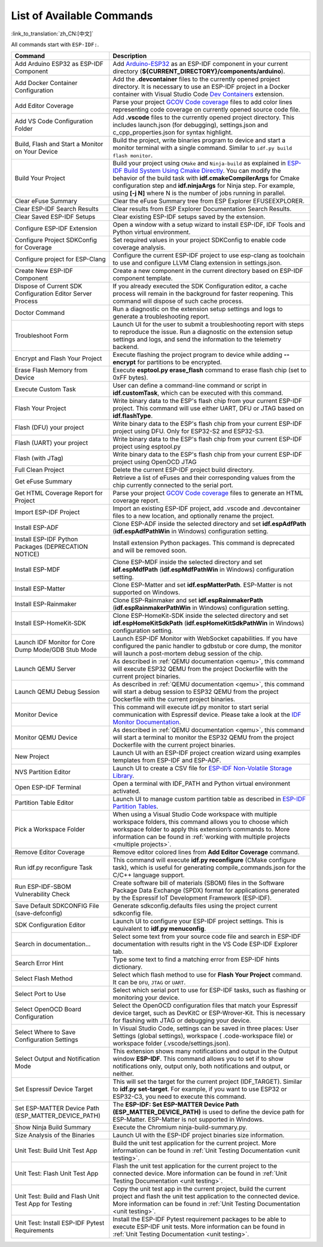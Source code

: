 List of Available Commands
==========================

:link_to_translation:`zh_CN:[中文]`

All commands start with ``ESP-IDF:``.

.. list-table::
   :header-rows: 1

   * - Command
     - Description
   * - Add Arduino ESP32 as ESP-IDF Component
     - Add `Arduino-ESP32 <https://github.com/espressif/arduino-esp32>`_ as an ESP-IDF component in your current directory (**${CURRENT_DIRECTORY}/components/arduino**).
   * - Add Docker Container Configuration
     - Add the **.devcontainer** files to the currently opened project directory. It is necessary to use an ESP-IDF project in a Docker container with Visual Studio Code `Dev Containers <https://marketplace.visualstudio.com/items?itemName=ms-vscode-remote.remote-containers>`_ extension.
   * - Add Editor Coverage
     - Parse your project `GCOV Code coverage <https://docs.espressif.com/projects/esp-idf/en/latest/esp32/api-guides/app_trace.html#gcov-source-code-coverage>`_ files to add color lines representing code coverage on currently opened source code file.
   * - Add VS Code Configuration Folder
     - Add **.vscode** files to the currently opened project directory. This includes launch.json (for debugging), settings.json and c_cpp_properties.json for syntax highlight.
   * - Build, Flash and Start a Monitor on Your Device
     - Build the project, write binaries program to device and start a monitor terminal with a single command. Similar to ``idf.py build flash monitor``.
   * - Build Your Project
     - Build your project using ``CMake`` and ``Ninja-build`` as explained in `ESP-IDF Build System Using Cmake Directly <https://docs.espressif.com/projects/esp-idf/en/latest/esp32/api-guides/build-system.html#using-cmake-directly>`_. You can modify the behavior of the build task with **idf.cmakeCompilerArgs** for Cmake configuration step and **idf.ninjaArgs** for Ninja step. For example, using **[-j N]** where N is the number of jobs running in parallel.
   * - Clear eFuse Summary
     - Clear the eFuse Summary tree from ESP Explorer EFUSEEXPLORER.
   * - Clear ESP-IDF Search Results
     - Clear results from ESP Explorer Documentation Search Results.
   * - Clear Saved ESP-IDF Setups
     - Clear existing ESP-IDF setups saved by the extension.
   * - Configure ESP-IDF Extension
     - Open a window with a setup wizard to install ESP-IDF, IDF Tools and Python virtual environment.
   * - Configure Project SDKConfig for Coverage
     - Set required values in your project SDKConfig to enable code coverage analysis.
   * - Configure project for ESP-Clang
     - Configure the current ESP-IDF project to use esp-clang as toolchain to use and configure LLVM Clang extension in settings.json.
   * - Create New ESP-IDF Component
     - Create a new component in the current directory based on ESP-IDF component template.
   * - Dispose of Current SDK Configuration Editor Server Process
     - If you already executed the SDK Configuration editor, a cache process will remain in the background for faster reopening. This command will dispose of such cache process.
   * - Doctor Command
     - Run a diagnostic on the extension setup settings and logs to generate a troubleshooting report.
   * - Troubleshoot Form
     - Launch UI for the user to submit a troubleshooting report with steps to reproduce the issue. Run a diagnostic on the extension setup settings and logs, and send the information to the telemetry backend.
   * - Encrypt and Flash Your Project
     - Execute flashing the project program to device while adding **--encrypt** for partitions to be encrypted.
   * - Erase Flash Memory from Device
     - Execute **esptool.py erase_flash** command to erase flash chip (set to 0xFF bytes).
   * - Execute Custom Task
     - User can define a command-line command or script in **idf.customTask**, which can be executed with this command.
   * - Flash Your Project
     - Write binary data to the ESP's flash chip from your current ESP-IDF project. This command will use either UART, DFU or JTAG based on **idf.flashType**.
   * - Flash (DFU) your project
     - Write binary data to the ESP's flash chip from your current ESP-IDF project using DFU. Only for ESP32-S2 and ESP32-S3.
   * - Flash (UART) your project
     - Write binary data to the ESP's flash chip from your current ESP-IDF project using esptool.py
   * - Flash (with JTag)
     - Write binary data to the ESP's flash chip from your current ESP-IDF project using OpenOCD JTAG
   * - Full Clean Project
     - Delete the current ESP-IDF project build directory.
   * - Get eFuse Summary
     - Retrieve a list of eFuses and their corresponding values from the chip currently connected to the serial port.
   * - Get HTML Coverage Report for Project
     - Parse your project `GCOV Code coverage <https://docs.espressif.com/projects/esp-idf/en/latest/esp32/api-guides/app_trace.html#gcov-source-code-coverage>`_ files to generate an HTML coverage report.
   * - Import ESP-IDF Project
     - Import an existing ESP-IDF project, add .vscode and .devcontainer files to a new location, and optionally rename the project.
   * - Install ESP-ADF
     - Clone ESP-ADF inside the selected directory and set **idf.espAdfPath** (**idf.espAdfPathWin** in Windows) configuration setting.
   * - Install ESP-IDF Python Packages (DEPRECATION NOTICE)
     - Install extension Python packages. This command is deprecated and will be removed soon.
   * - Install ESP-MDF
     - Clone ESP-MDF inside the selected directory and set **idf.espMdfPath** (**idf.espMdfPathWin** in Windows) configuration setting.
   * - Install ESP-Matter
     - Clone ESP-Matter and set **idf.espMatterPath**. ESP-Matter is not supported on Windows.
   * - Install ESP-Rainmaker
     - Clone ESP-Rainmaker and set **idf.espRainmakerPath** (**idf.espRainmakerPathWin** in Windows) configuration setting.
   * - Install ESP-HomeKit-SDK
     - Clone ESP-HomeKit-SDK inside the selected directory and set **idf.espHomeKitSdkPath** (**idf.espHomeKitSdkPathWin** in Windows) configuration setting.
   * - Launch IDF Monitor for Core Dump Mode/GDB Stub Mode
     - Launch ESP-IDF Monitor with WebSocket capabilities. If you have configured the panic handler to gdbstub or core dump, the monitor will launch a post-mortem debug session of the chip.
   * - Launch QEMU Server
     - As described in :ref:`QEMU documentation <qemu>`, this command will execute ESP32 QEMU from the project Dockerfile with the current project binaries.
   * - Launch QEMU Debug Session
     - As described in :ref:`QEMU documentation <qemu>`, this command will start a debug session to ESP32 QEMU from the project Dockerfile with the current project binaries.
   * - Monitor Device
     - This command will execute idf.py monitor to start serial communication with Espressif device. Please take a look at the `IDF Monitor Documentation <https://docs.espressif.com/projects/esp-idf/en/latest/esp32/api-guides/tools/idf-monitor.html?highlight=monitor>`_.
   * - Monitor QEMU Device
     - As described in :ref:`QEMU documentation <qemu>`, this command will start a terminal to monitor the ESP32 QEMU from the project Dockerfile with the current project binaries.
   * - New Project
     - Launch UI with an ESP-IDF project creation wizard using examples templates from ESP-IDF and ESP-ADF.
   * - NVS Partition Editor
     - Launch UI to create a CSV file for `ESP-IDF Non-Volatile Storage Library <https://docs.espressif.com/projects/esp-idf/en/latest/esp32/api-reference/storage/nvs_flash.html>`_.
   * - Open ESP-IDF Terminal
     - Open a terminal with IDF_PATH and Python virtual environment activated.
   * - Partition Table Editor
     - Launch UI to manage custom partition table as described in `ESP-IDF Partition Tables <https://docs.espressif.com/projects/esp-idf/en/latest/esp32/api-guides/partition-tables.html>`_.
   * - Pick a Workspace Folder
     - When using a Visual Studio Code workspace with multiple workspace folders, this command allows you to choose which workspace folder to apply this extension’s commands to. More information can be found in :ref:`working with multiple projects <multiple projects>`.
   * - Remove Editor Coverage
     - Remove editor colored lines from **Add Editor Coverage** command.
   * - Run idf.py reconfigure Task
     - This command will execute **idf.py reconfigure** (CMake configure task), which is useful for generating compile_commands.json for the C/C++ language support.
   * - Run ESP-IDF-SBOM Vulnerability Check
     - Create software bill of materials (SBOM) files in the Software Package Data Exchange (SPDX) format for applications generated by the Espressif IoT Development Framework (ESP-IDF).
   * - Save Default SDKCONFIG File (save-defconfig)
     - Generate sdkconfig.defaults files using the project current sdkconfig file.
   * - SDK Configuration Editor
     - Launch UI to configure your ESP-IDF project settings. This is equivalent to **idf.py menuconfig**.
   * - Search in documentation...
     - Select some text from your source code file and search in ESP-IDF documentation with results right in the VS Code ESP-IDF Explorer tab.
   * - Search Error Hint
     - Type some text to find a matching error from ESP-IDF hints dictionary.
   * - Select Flash Method
     - Select which flash method to use for **Flash Your Project** command. It can be ``DFU``, ``JTAG`` or ``UART``.
   * - Select Port to Use
     - Select which serial port to use for ESP-IDF tasks, such as flashing or monitoring your device.
   * - Select OpenOCD Board Configuration
     - Select the OpenOCD configuration files that match your Espressif device target, such as DevKitC or ESP-Wrover-Kit. This is necessary for flashing with JTAG or debugging your device.
   * - Select Where to Save Configuration Settings
     - In Visual Studio Code, settings can be saved in three places: User Settings (global settings), workspace ( .code-workspace file) or workspace folder (.vscode/settings.json).
   * - Select Output and Notification Mode
     - This extension shows many notifications and output in the Output window **ESP-IDF**. This command allows you to set if to show notifications only, output only, both notifications and output, or neither.
   * - Set Espressif Device Target
     - This will set the target for the current project (IDF_TARGET). Similar to **idf.py set-target**. For example, if you want to use ESP32 or ESP32-C3, you need to execute this command.
   * - Set ESP-MATTER Device Path (ESP_MATTER_DEVICE_PATH)
     - The **ESP-IDF: Set ESP-MATTER Device Path (ESP_MATTER_DEVICE_PATH)** is used to define the device path for ESP-Matter. ESP-Matter is not supported in Windows.
   * - Show Ninja Build Summary
     - Execute the Chromium ninja-build-summary.py.
   * - Size Analysis of the Binaries
     - Launch UI with the ESP-IDF project binaries size information.
   * - Unit Test: Build Unit Test App
     - Build the unit test application for the current project. More information can be found in :ref:`Unit Testing Documentation <unit testing>`.
   * - Unit Test: Flash Unit Test App
     - Flash the unit test application for the current project to the connected device. More information can be found in :ref:`Unit Testing Documentation <unit testing>`.
   * - Unit Test: Build and Flash Unit Test App for Testing
     - Copy the unit test app in the current project, build the current project and flash the unit test application to the connected device. More information can be found in :ref:`Unit Testing Documentation <unit testing>`.
   * - Unit Test: Install ESP-IDF Pytest Requirements
     - Install the ESP-IDF Pytest requirement packages to be able to execute ESP-IDF unit tests. More information can be found in :ref:`Unit Testing Documentation <unit testing>`.
